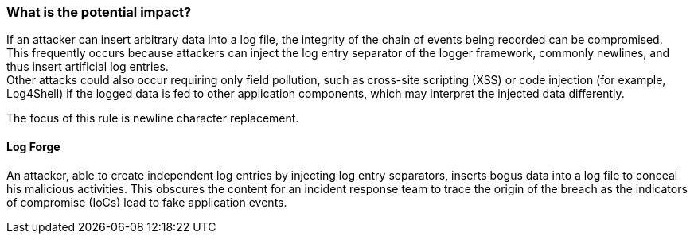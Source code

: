 === What is the potential impact?

If an attacker can insert arbitrary data into a log file, the integrity of the chain of events being recorded can be compromised. +
This frequently occurs because attackers can inject the log entry separator of the logger framework, commonly newlines, and thus insert artificial log entries.  +
Other attacks could also occur requiring only field pollution, such as cross-site scripting (XSS) or code injection (for example, Log4Shell) if the logged data is fed to other application components, which may interpret the injected data differently. +


The focus of this rule is newline character replacement.

==== Log Forge

An attacker, able to create independent log entries by injecting log entry separators, inserts bogus data into a log file to conceal his malicious activities. This obscures the content for an incident response team to trace the origin of the breach as the indicators of compromise (IoCs) lead to fake application events.
